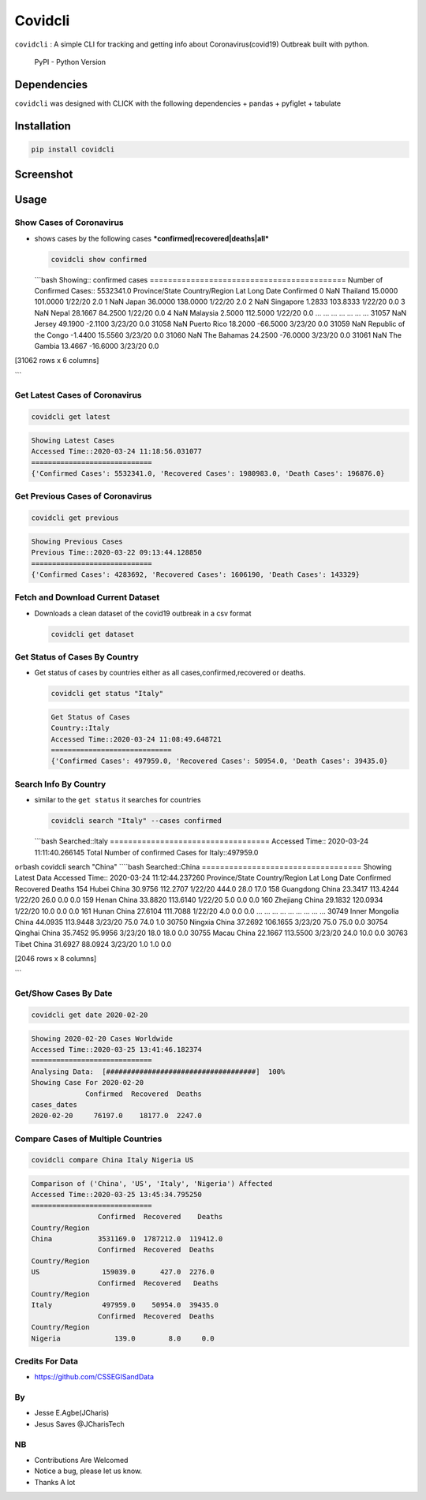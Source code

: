 Covidcli
========

``covidcli`` : A simple CLI for tracking and getting info about
Coronavirus(covid19) Outbreak built with python.

.. figure:: https://img.shields.io/pypi/pyversions/covidcli
   :alt: PyPI - Python Version

   PyPI - Python Version

|GitHub license|

Dependencies
------------

``covidcli`` was designed with CLICK with the following dependencies +
pandas + pyfiglet + tabulate

Installation
------------

.. code:: bash

    pip install covidcli

Screenshot
----------

.. figure:: images/image01.png
   :alt: 

.. figure:: images/image02.png
   :alt: 

Usage
-----

Show Cases of Coronavirus
~~~~~~~~~~~~~~~~~~~~~~~~~

-  shows cases by the following cases
   ***confirmed\|recovered\|deaths\|all***

   .. code:: bash

       covidcli show confirmed

   \`\`\`bash Showing:: confirmed cases
   =========================================== Number of Confirmed
   Cases:: 5532341.0 Province/State Country/Region Lat Long Date
   Confirmed 0 NaN Thailand 15.0000 101.0000 1/22/20 2.0 1 NaN Japan
   36.0000 138.0000 1/22/20 2.0 2 NaN Singapore 1.2833 103.8333 1/22/20
   0.0 3 NaN Nepal 28.1667 84.2500 1/22/20 0.0 4 NaN Malaysia 2.5000
   112.5000 1/22/20 0.0 ... ... ... ... ... ... ... 31057 NaN Jersey
   49.1900 -2.1100 3/23/20 0.0 31058 NaN Puerto Rico 18.2000 -66.5000
   3/23/20 0.0 31059 NaN Republic of the Congo -1.4400 15.5560 3/23/20
   0.0 31060 NaN The Bahamas 24.2500 -76.0000 3/23/20 0.0 31061 NaN The
   Gambia 13.4667 -16.6000 3/23/20 0.0

[31062 rows x 6 columns]

\`\`\`

Get Latest Cases of Coronavirus
~~~~~~~~~~~~~~~~~~~~~~~~~~~~~~~

.. code:: bash

    covidcli get latest

.. code:: bash

    Showing Latest Cases
    Accessed Time::2020-03-24 11:18:56.031077
    =============================
    {'Confirmed Cases': 5532341.0, 'Recovered Cases': 1980983.0, 'Death Cases': 196876.0}

Get Previous Cases of Coronavirus
~~~~~~~~~~~~~~~~~~~~~~~~~~~~~~~~~

.. code:: bash

    covidcli get previous

.. code:: bash

    Showing Previous Cases
    Previous Time::2020-03-22 09:13:44.128850
    =============================
    {'Confirmed Cases': 4283692, 'Recovered Cases': 1606190, 'Death Cases': 143329}

Fetch and Download Current Dataset
~~~~~~~~~~~~~~~~~~~~~~~~~~~~~~~~~~

-  Downloads a clean dataset of the covid19 outbreak in a csv format

   .. code:: bash

       covidcli get dataset

Get Status of Cases By Country
~~~~~~~~~~~~~~~~~~~~~~~~~~~~~~

-  Get status of cases by countries either as all
   cases,confirmed,recovered or deaths.

   .. code:: bash

       covidcli get status "Italy"

   .. code:: bash

       Get Status of Cases
       Country::Italy
       Accessed Time::2020-03-24 11:08:49.648721
       =============================
       {'Confirmed Cases': 497959.0, 'Recovered Cases': 50954.0, 'Death Cases': 39435.0}

Search Info By Country
~~~~~~~~~~~~~~~~~~~~~~

-  similar to the ``get status`` it searches for countries

   .. code:: bash

       covidcli search "Italy" --cases confirmed 

   \`\`\`bash Searched::Italy ===================================
   Accessed Time:: 2020-03-24 11:11:40.266145 Total Number of confirmed
   Cases for Italy::497959.0

``or``\ bash covidcli search "China" ````\ bash Searched::China
=================================== Showing Latest Data Accessed Time::
2020-03-24 11:12:44.237260 Province/State Country/Region Lat Long Date
Confirmed Recovered Deaths 154 Hubei China 30.9756 112.2707 1/22/20
444.0 28.0 17.0 158 Guangdong China 23.3417 113.4244 1/22/20 26.0 0.0
0.0 159 Henan China 33.8820 113.6140 1/22/20 5.0 0.0 0.0 160 Zhejiang
China 29.1832 120.0934 1/22/20 10.0 0.0 0.0 161 Hunan China 27.6104
111.7088 1/22/20 4.0 0.0 0.0 ... ... ... ... ... ... ... ... ... 30749
Inner Mongolia China 44.0935 113.9448 3/23/20 75.0 74.0 1.0 30750
Ningxia China 37.2692 106.1655 3/23/20 75.0 75.0 0.0 30754 Qinghai China
35.7452 95.9956 3/23/20 18.0 18.0 0.0 30755 Macau China 22.1667 113.5500
3/23/20 24.0 10.0 0.0 30763 Tibet China 31.6927 88.0924 3/23/20 1.0 1.0
0.0

[2046 rows x 8 columns]

\`\`\`

Get/Show Cases By Date
~~~~~~~~~~~~~~~~~~~~~~

.. code:: bash

    covidcli get date 2020-02-20

.. code:: bash

    Showing 2020-02-20 Cases Worldwide 
    Accessed Time::2020-03-25 13:41:46.182374
    =============================
    Analysing Data:  [####################################]  100%
    Showing Case For 2020-02-20
                 Confirmed  Recovered  Deaths
    cases_dates                              
    2020-02-20     76197.0    18177.0  2247.0

Compare Cases of Multiple Countries
~~~~~~~~~~~~~~~~~~~~~~~~~~~~~~~~~~~

.. code:: bash

    covidcli compare China Italy Nigeria US

.. code:: bash

    Comparison of ('China', 'US', 'Italy', 'Nigeria') Affected
    Accessed Time::2020-03-25 13:45:34.795250
    =============================
                    Confirmed  Recovered    Deaths
    Country/Region                                
    China           3531169.0  1787212.0  119412.0
                    Confirmed  Recovered  Deaths
    Country/Region                              
    US               159039.0      427.0  2276.0
                    Confirmed  Recovered   Deaths
    Country/Region                               
    Italy            497959.0    50954.0  39435.0
                    Confirmed  Recovered  Deaths
    Country/Region                              
    Nigeria             139.0        8.0     0.0

Credits For Data
~~~~~~~~~~~~~~~~

-  https://github.com/CSSEGISandData

By
~~

-  Jesse E.Agbe(JCharis)
-  Jesus Saves @JCharisTech

NB
~~

-  Contributions Are Welcomed
-  Notice a bug, please let us know.
-  Thanks A lot

.. |GitHub license| image:: https://img.shields.io/github/license/Jcharis/covidcli
   :target: https://github.com/Jcharis/covidcli/blob/master/LICENSE
